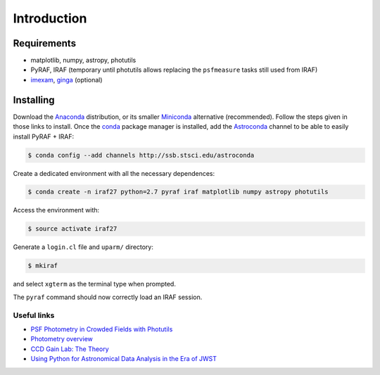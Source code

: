 
Introduction
============

.. todo::
   Not finished.

Requirements
------------

- matplotlib, numpy, astropy, photutils
- PyRAF, IRAF (temporary until photutils allows replacing the ``psfmeasure``
  tasks still used from IRAF)
- `imexam`_, `ginga`_ (optional)


Installing
----------

Download the `Anaconda`_ distribution, or its smaller `Miniconda`_ alternative
(recommended). Follow the steps given in those links to install.
Once the `conda`_ package manager is installed, add the `Astroconda`_ channel
to be able to easily install PyRAF + IRAF:


.. code-block:: bash

  $ conda config --add channels http://ssb.stsci.edu/astroconda

Create a dedicated environment with all the necessary dependences:

.. code-block:: bash

  $ conda create -n iraf27 python=2.7 pyraf iraf matplotlib numpy astropy photutils

Access the environment with:

.. code-block:: bash

  $ source activate iraf27

Generate a ``login.cl`` file and ``uparm/`` directory:

.. code-block:: bash

  $ mkiraf

and select ``xgterm`` as the terminal type when prompted.

The ``pyraf`` command should now correctly load an IRAF session.


Useful links
............

-  `PSF Photometry in Crowded Fields with Photutils`_
-  `Photometry overview`_
-  `CCD Gain Lab: The Theory`_
-  `Using Python for Astronomical Data Analysis in the Era of JWST`_


.. _Anaconda: https://www.continuum.io/downloads
.. _Miniconda: https://conda.io/miniconda.html
.. _conda: https://conda.io/docs/
.. _Astroconda: http://astroconda.readthedocs.io/en/latest/index.html


.. _imexam: http://imexam.readthedocs.io/en/latest/index.html
.. _ginga: http://ejeschke.github.io/ginga/
.. _IRAF + DS9: http://www.astronomy.ohio-state.edu/~khan/iraf/%20iraf_step_by_step_installation_64bit
.. _PSF Photometry in Crowded Fields with Photutils: https://github.com/astropy/photutils-datasets/blob/master/notebooks/ArtificialCrowdedFieldPSFPhotometry.ipynb
.. _Photometry overview: http://telvsn.fcaglp.unlp.edu.ar/normativas/charlas/%20seminario_baume.pdf
.. _`CCD Gain Lab: The Theory`: http://www.astro.umd.edu/~veilleux/ASTR310/%20fall06/ccd_theory.pdf
.. _Using Python for Astronomical Data Analysis in the Era of JWST: http://www.astrobetter.com/blog/2016/09/26/using-python-for-astronomical-data-analysis-in-the-era-of-jwst/